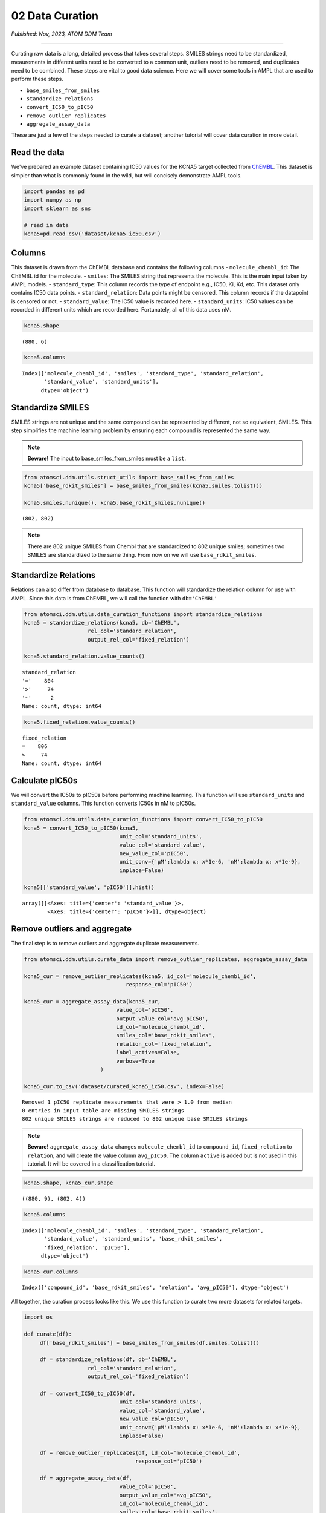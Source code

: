 ################
02 Data Curation
################

*Published: Nov, 2023, ATOM DDM Team*

------------

Curating raw data is a long, detailed process that takes several steps.
SMILES strings need to be standardized, meaurements in different units
need to be converted to a common unit, outliers need to be removed, and
duplicates need to be combined. These steps are vital to good data
science. Here we will cover some tools in AMPL that are used to perform
these steps.

-  ``base_smiles_from_smiles``
-  ``standardize_relations``
-  ``convert_IC50_to_pIC50``
-  ``remove_outlier_replicates``
-  ``aggregate_assay_data``

These are just a few of the steps needed to curate a dataset; another
tutorial will cover data curation in more detail.

Read the data
=============

We've prepared an example dataset containing IC50 values for the KCNA5
target collected from `ChEMBL <https://www.ebi.ac.uk/chembl/>`__. This
dataset is simpler than what is commonly found in the wild, but will
concisely demonstrate AMPL tools.

.. code:: ipython3

    import pandas as pd
    import numpy as np
    import sklearn as sns
    
    # read in data
    kcna5=pd.read_csv('dataset/kcna5_ic50.csv')

Columns
=======

This dataset is drawn from the ChEMBL database and contains the
following columns - ``molecule_chembl_id``: The ChEMBL id for the
molecule. - ``smiles``: The SMILES string that represents the molecule.
This is the main input taken by AMPL models. - ``standard_type``: This
column records the type of endpoint e.g., IC50, Ki, Kd, etc. This
dataset only contains IC50 data points. - ``standard_relation``: Data
points might be censored. This column records if the datapoint is
censored or not. - ``standard_value``: The IC50 value is recorded here.
- ``standard_units``: IC50 values can be recorded in different units
which are recorded here. Fortunately, all of this data uses nM.

.. code:: ipython3

    kcna5.shape




.. parsed-literal::

    (880, 6)



.. code:: ipython3

    kcna5.columns




.. parsed-literal::

    Index(['molecule_chembl_id', 'smiles', 'standard_type', 'standard_relation',
           'standard_value', 'standard_units'],
          dtype='object')



Standardize SMILES
==================

SMILES strings are not unique and the same compound can be represented
by different, not so equivalent, SMILES. This step simplifies the
machine learning problem by ensuring each compound is represented the
same way. 

.. note::

   **Beware!** The input to base\_smiles\_from\_smiles must be a ``list``.

.. code:: ipython3

    from atomsci.ddm.utils.struct_utils import base_smiles_from_smiles
    kcna5['base_rdkit_smiles'] = base_smiles_from_smiles(kcna5.smiles.tolist())
    
    kcna5.smiles.nunique(), kcna5.base_rdkit_smiles.nunique()




.. parsed-literal::

    (802, 802)


.. note::

   There are 802 unique SMILES from Chembl that are standardized
   to 802 unique smiles; sometimes two SMILES are standardized to the same
   thing. From now on we will use ``base_rdkit_smiles``.

Standardize Relations
=====================

Relations can also differ from database to database. This function will
standardize the relation column for use with AMPL. Since this data is
from ChEMBL, we will call the function with ``db='ChEMBL'``

.. code:: ipython3

    from atomsci.ddm.utils.data_curation_functions import standardize_relations
    kcna5 = standardize_relations(kcna5, db='ChEMBL', 
                        rel_col='standard_relation',
                        output_rel_col='fixed_relation')

    kcna5.standard_relation.value_counts()




.. parsed-literal::

    standard_relation
    '='    804
    '>'     74
    '~'      2
    Name: count, dtype: int64



.. code:: ipython3

    kcna5.fixed_relation.value_counts()




.. parsed-literal::

    fixed_relation
    =    806
    >     74
    Name: count, dtype: int64



Calculate pIC50s
================

We will convert the IC50s to pIC50s before performing machine learning.
This function will use ``standard_units`` and ``standard_value``
columns. This function converts IC50s in nM to pIC50s.

.. code:: ipython3

    from atomsci.ddm.utils.data_curation_functions import convert_IC50_to_pIC50
    kcna5 = convert_IC50_to_pIC50(kcna5, 
                                  unit_col='standard_units',
                                  value_col='standard_value',
                                  new_value_col='pIC50',
                                  unit_conv={'µM':lambda x: x*1e-6, 'nM':lambda x: x*1e-9},
                                  inplace=False)
    
    kcna5[['standard_value', 'pIC50']].hist()




.. parsed-literal::

    array([[<Axes: title={'center': 'standard_value'}>,
            <Axes: title={'center': 'pIC50'}>]], dtype=object)




.. image:: ../_static/img/02_data_curation_files/02_data_curation_14_1.png


Remove outliers and aggregate
=============================

The final step is to remove outliers and aggregate duplicate
measurements.

.. code:: ipython3

    from atomsci.ddm.utils.curate_data import remove_outlier_replicates, aggregate_assay_data
    
    kcna5_cur = remove_outlier_replicates(kcna5, id_col='molecule_chembl_id',
                                    response_col='pIC50')
    
    kcna5_cur = aggregate_assay_data(kcna5_cur, 
                                 value_col='pIC50',
                                 output_value_col='avg_pIC50',
                                 id_col='molecule_chembl_id',
                                 smiles_col='base_rdkit_smiles',
                                 relation_col='fixed_relation',
                                 label_actives=False,
                                 verbose=True
                            )
    
    kcna5_cur.to_csv('dataset/curated_kcna5_ic50.csv', index=False)


.. parsed-literal::

    Removed 1 pIC50 replicate measurements that were > 1.0 from median
    0 entries in input table are missing SMILES strings
    802 unique SMILES strings are reduced to 802 unique base SMILES strings


.. note::

    **Beware!** ``aggregate_assay_data`` changes ``molecule_chembl_id`` to
    ``compound_id``, ``fixed_relation`` to ``relation``, and will create the
    value column ``avg_pIC50``. The column ``active`` is added but is not
    used in this tutorial. It will be covered in a classification tutorial.

.. code:: ipython3

    kcna5.shape, kcna5_cur.shape




.. parsed-literal::

    ((880, 9), (802, 4))



.. code:: ipython3

    kcna5.columns




.. parsed-literal::

    Index(['molecule_chembl_id', 'smiles', 'standard_type', 'standard_relation',
           'standard_value', 'standard_units', 'base_rdkit_smiles',
           'fixed_relation', 'pIC50'],
          dtype='object')



.. code:: ipython3

    kcna5_cur.columns




.. parsed-literal::

    Index(['compound_id', 'base_rdkit_smiles', 'relation', 'avg_pIC50'], dtype='object')



All together, the curation process looks like this. We use this function
to curate two more datasets for related targets.

.. code:: ipython3

    import os
    
    def curate(df):
         df['base_rdkit_smiles'] = base_smiles_from_smiles(df.smiles.tolist())
    
         df = standardize_relations(df, db='ChEMBL', 
                        rel_col='standard_relation',
                        output_rel_col='fixed_relation')
    
         df = convert_IC50_to_pIC50(df, 
                                  unit_col='standard_units',
                                  value_col='standard_value',
                                  new_value_col='pIC50',
                                  unit_conv={'µM':lambda x: x*1e-6, 'nM':lambda x: x*1e-9},
                                  inplace=False)
    
         df = remove_outlier_replicates(df, id_col='molecule_chembl_id',
                                       response_col='pIC50')
    
         df = aggregate_assay_data(df, 
                                  value_col='pIC50',
                                  output_value_col='avg_pIC50',
                                  id_col='molecule_chembl_id',
                                  smiles_col='base_rdkit_smiles',
                                  relation_col='fixed_relation',
                                  label_actives=False
                             )
         return df
    
    for f in ['kcna3_ic50.csv', 'scn5a_ic50.csv']:
         print(f'{f}\n')
         df = pd.read_csv(os.path.join('dataset', f))
         print("Original data shape: ", df.shape)
         df = curate(df)
         print("Curated data shape: ", df.shape)
         print(df.columns, '\n')
         df.to_csv('dataset/curated_'+f, index=False)


.. parsed-literal::

    kcna3_ic50.csv
    
    Original data shape:  (891, 6)
    Removed 19 pIC50 replicate measurements that were > 1.0 from median
    Curated data shape:  (514, 4)
    Index(['compound_id', 'base_rdkit_smiles', 'relation', 'avg_pIC50'], dtype='object') 
    
    scn5a_ic50.csv
    
    Original data shape:  (2368, 6)
    Removed 20 pIC50 replicate measurements that were > 1.0 from median
    Curated data shape:  (2036, 4)
    Index(['compound_id', 'base_rdkit_smiles', 'relation', 'avg_pIC50'], dtype='object') 
    


Multi-task data
===============

Now that the data is curated we can combine it with 2 other datasets
that are already curated.

.. code:: ipython3

    kcna5 = pd.read_csv('dataset/curated_kcna5_ic50.csv')
    kcna3 = pd.read_csv('dataset/curated_kcna3_ic50.csv')
    scn5a = pd.read_csv('dataset/curated_scn5a_ic50.csv')
    
    df=kcna5.merge(kcna3, how='outer', on=['compound_id', 'base_rdkit_smiles',], suffixes=['_kcna5','_kcna3'])
    scn5a.columns=['compound_id', 'base_rdkit_smiles', 'relation_scn5a', 'avg_pIC50_scn5a']
    df = df.merge(scn5a, how='outer', on=['compound_id', 'base_rdkit_smiles'])
    print(df.columns)
    df.to_csv('dataset/kcna5_kcna3_scna5a.csv', index=False)


.. parsed-literal::

    Index(['compound_id', 'base_rdkit_smiles', 'relation_kcna5', 'avg_pIC50_kcna5',
           'relation_kcna3', 'avg_pIC50_kcna3', 'relation_scn5a',
           'avg_pIC50_scn5a'],
          dtype='object')


.. code:: ipython3

    df.head()



.. raw:: html

    <div>
    <table cellspacing="1" cellpadding="0" class="dataframe">
      <thead>
        <tr style="text-align: right;">
          <th></th>
          <th>compound_id</th>
          <th>base_rdkit_smiles</th>
          <th>relation_kcna5</th>
          <th>avg_pIC50_kcna5</th>
          <th>relation_kcna3</th>
          <th>avg_pIC50_kcna3</th>
          <th>relation_scn5a</th>
          <th>avg_pIC50_scn5a</th>
        </tr>
      </thead>
      <tbody>
        <tr>
          <th>0</th>
          <td>CHEMBL3127405</td>
          <td>NC(=O)c1ccc(N(Cc2ccc(F)cc2)S(=O)(=O)c2ccccc2F)cc1</td>
          <td>NaN</td>
          <td>5.657577</td>
          <td>NaN</td>
          <td>NaN</td>
          <td>NaN</td>
          <td>NaN</td>
        </tr>
        <tr>
          <th>1</th>
          <td>CHEMBL1289071</td>
          <td>CC(C)(CNC(=O)c1cc[nH]c1)CN(C1=NS(=O)(=O)c2cc(F...</td>
          <td>NaN</td>
          <td>5.879426</td>
          <td>NaN</td>
          <td>5.939302</td>
          <td>NaN</td>
          <td>NaN</td>
        </tr>
        <tr>
          <th>2</th>
          <td>CHEMBL2312933</td>
          <td>CCCN(c1cccnc1)P(=O)(c1ccccc1)c1ccccc1</td>
          <td>NaN</td>
          <td>6.920819</td>
          <td>NaN</td>
          <td>NaN</td>
          <td>NaN</td>
          <td>NaN</td>
        </tr>
        <tr>
          <th>3</th>
          <td>CHEMBL4100226</td>
          <td>CN(C)C(=O)c1cccc(-c2ccccc2CC(c2cccnc2)c2cccnc2)c1</td>
          <td>NaN</td>
          <td>7.193820</td>
          <td>NaN</td>
          <td>NaN</td>
          <td>NaN</td>
          <td>NaN</td>
        </tr>
        <tr>
          <th>4</th>
          <td>CHEMBL1090794</td>
          <td>OC(c1cccnc1)(c1cccnc1)C(c1ccccc1)N1CCOCC1</td>
          <td>NaN</td>
          <td>6.591760</td>
          <td>NaN</td>
          <td>NaN</td>
          <td>NaN</td>
          <td>NaN</td>
        </tr>
      </tbody>
    </table>
    </div>


|

This plot shows there are not many SMILES that overlap between the three
targets.

.. code:: ipython3

    import matplotlib_venn as mpv
    mpv.venn3([set(df.loc[~df.avg_pIC50_kcna5.isna(), 'base_rdkit_smiles']),
               set(df.loc[~df.avg_pIC50_kcna3.isna(), 'base_rdkit_smiles']),
               set(df.loc[~df.avg_pIC50_scn5a.isna(), 'base_rdkit_smiles']),],
              set_labels=['KCNA5','KCNA3','SCN5A'])




.. parsed-literal::

    <matplotlib_venn._common.VennDiagram at 0xffff143769d0>




.. image:: ../_static/img/02_data_curation_files/02_data_curation_27_1.png



